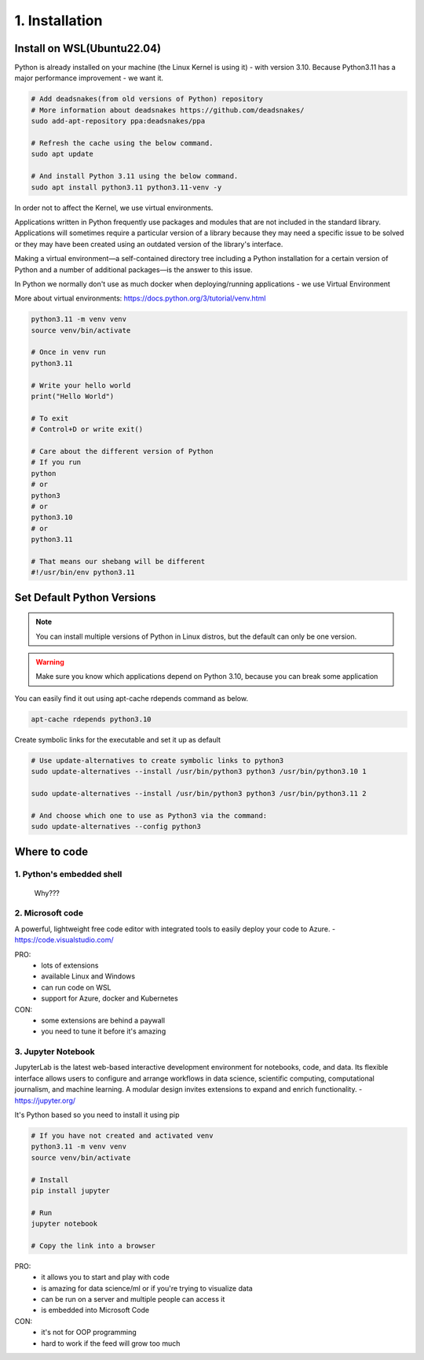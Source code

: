 ################
1. Installation
################

Install on WSL(Ubuntu22.04)
----------------------------

Python is already installed on your machine (the Linux Kernel is using it) - with version 3.10.
Because Python3.11 has a major performance improvement - we want it.

.. code-block:: bash

    # Add deadsnakes(from old versions of Python) repository
    # More information about deadsnakes https://github.com/deadsnakes/
    sudo add-apt-repository ppa:deadsnakes/ppa

    # Refresh the cache using the below command.
    sudo apt update 

    # And install Python 3.11 using the below command.
    sudo apt install python3.11 python3.11-venv -y

In order not to affect the Kernel, we use virtual environments.

Applications written in Python frequently use packages and modules that are not included in the standard library.
Applications will sometimes require a particular version of a library because they may need a specific issue to be solved or they may have been created using an outdated version of the library's interface.

Making a virtual environment—a self-contained directory tree including a Python installation for a certain version of Python and a number of additional packages—is the answer to this issue.

In Python we normally don't use as much docker when deploying/running applications - we use Virtual Environment

More about virtual environments: https://docs.python.org/3/tutorial/venv.html

.. code-block:: bash

   python3.11 -m venv venv
   source venv/bin/activate

   # Once in venv run
   python3.11
   
   # Write your hello world
   print("Hello World")

   # To exit
   # Control+D or write exit()

   # Care about the different version of Python
   # If you run
   python
   # or
   python3
   # or
   python3.10
   # or
   python3.11

   # That means our shebang will be different
   #!/usr/bin/env python3.11

Set Default Python Versions
----------------------------

.. note::

    You can install multiple versions of Python in Linux distros, but the default can only be one version.

.. warning::

    Make sure you know which applications depend on Python 3.10, because you can break some application

You can easily find it out using apt-cache rdepends command as below.

.. code-block:: bash

    apt-cache rdepends python3.10

Create symbolic links for the executable and set it up as default

.. code-block:: bash
    
    # Use update-alternatives to create symbolic links to python3
    sudo update-alternatives --install /usr/bin/python3 python3 /usr/bin/python3.10 1

    sudo update-alternatives --install /usr/bin/python3 python3 /usr/bin/python3.11 2

    # And choose which one to use as Python3 via the command:
    sudo update-alternatives --config python3

Where to code
--------------

1. Python's embedded shell
+++++++++++++++++++++++++++

   Why???

2. Microsoft code
++++++++++++++++++

A powerful, lightweight free code editor with integrated tools to easily deploy your code to Azure. - https://code.visualstudio.com/

PRO:
    - lots of extensions
    - available Linux and Windows
    - can run code on WSL
    - support for Azure, docker and Kubernetes
CON:
    - some extensions are behind a paywall
    - you need to tune it before it's amazing

3. Jupyter Notebook
++++++++++++++++++++

JupyterLab is the latest web-based interactive development environment for notebooks, code, and data. Its flexible interface allows users to configure and arrange workflows in data science, scientific computing, computational journalism, and machine learning. A modular design invites extensions to expand and enrich functionality. - https://jupyter.org/

It's Python based so you need to install it using pip

.. code-block:: bash

    # If you have not created and activated venv
    python3.11 -m venv venv
    source venv/bin/activate
    
    # Install 
    pip install jupyter

    # Run
    jupyter notebook

    # Copy the link into a browser

PRO:
    - it allows you to start and play with code
    - is amazing for data science/ml or if you're trying to visualize data
    - can be run on a server and multiple people can access it
    - is embedded into Microsoft Code
CON:
    - it's not for OOP programming
    - hard to work if the feed will grow too much